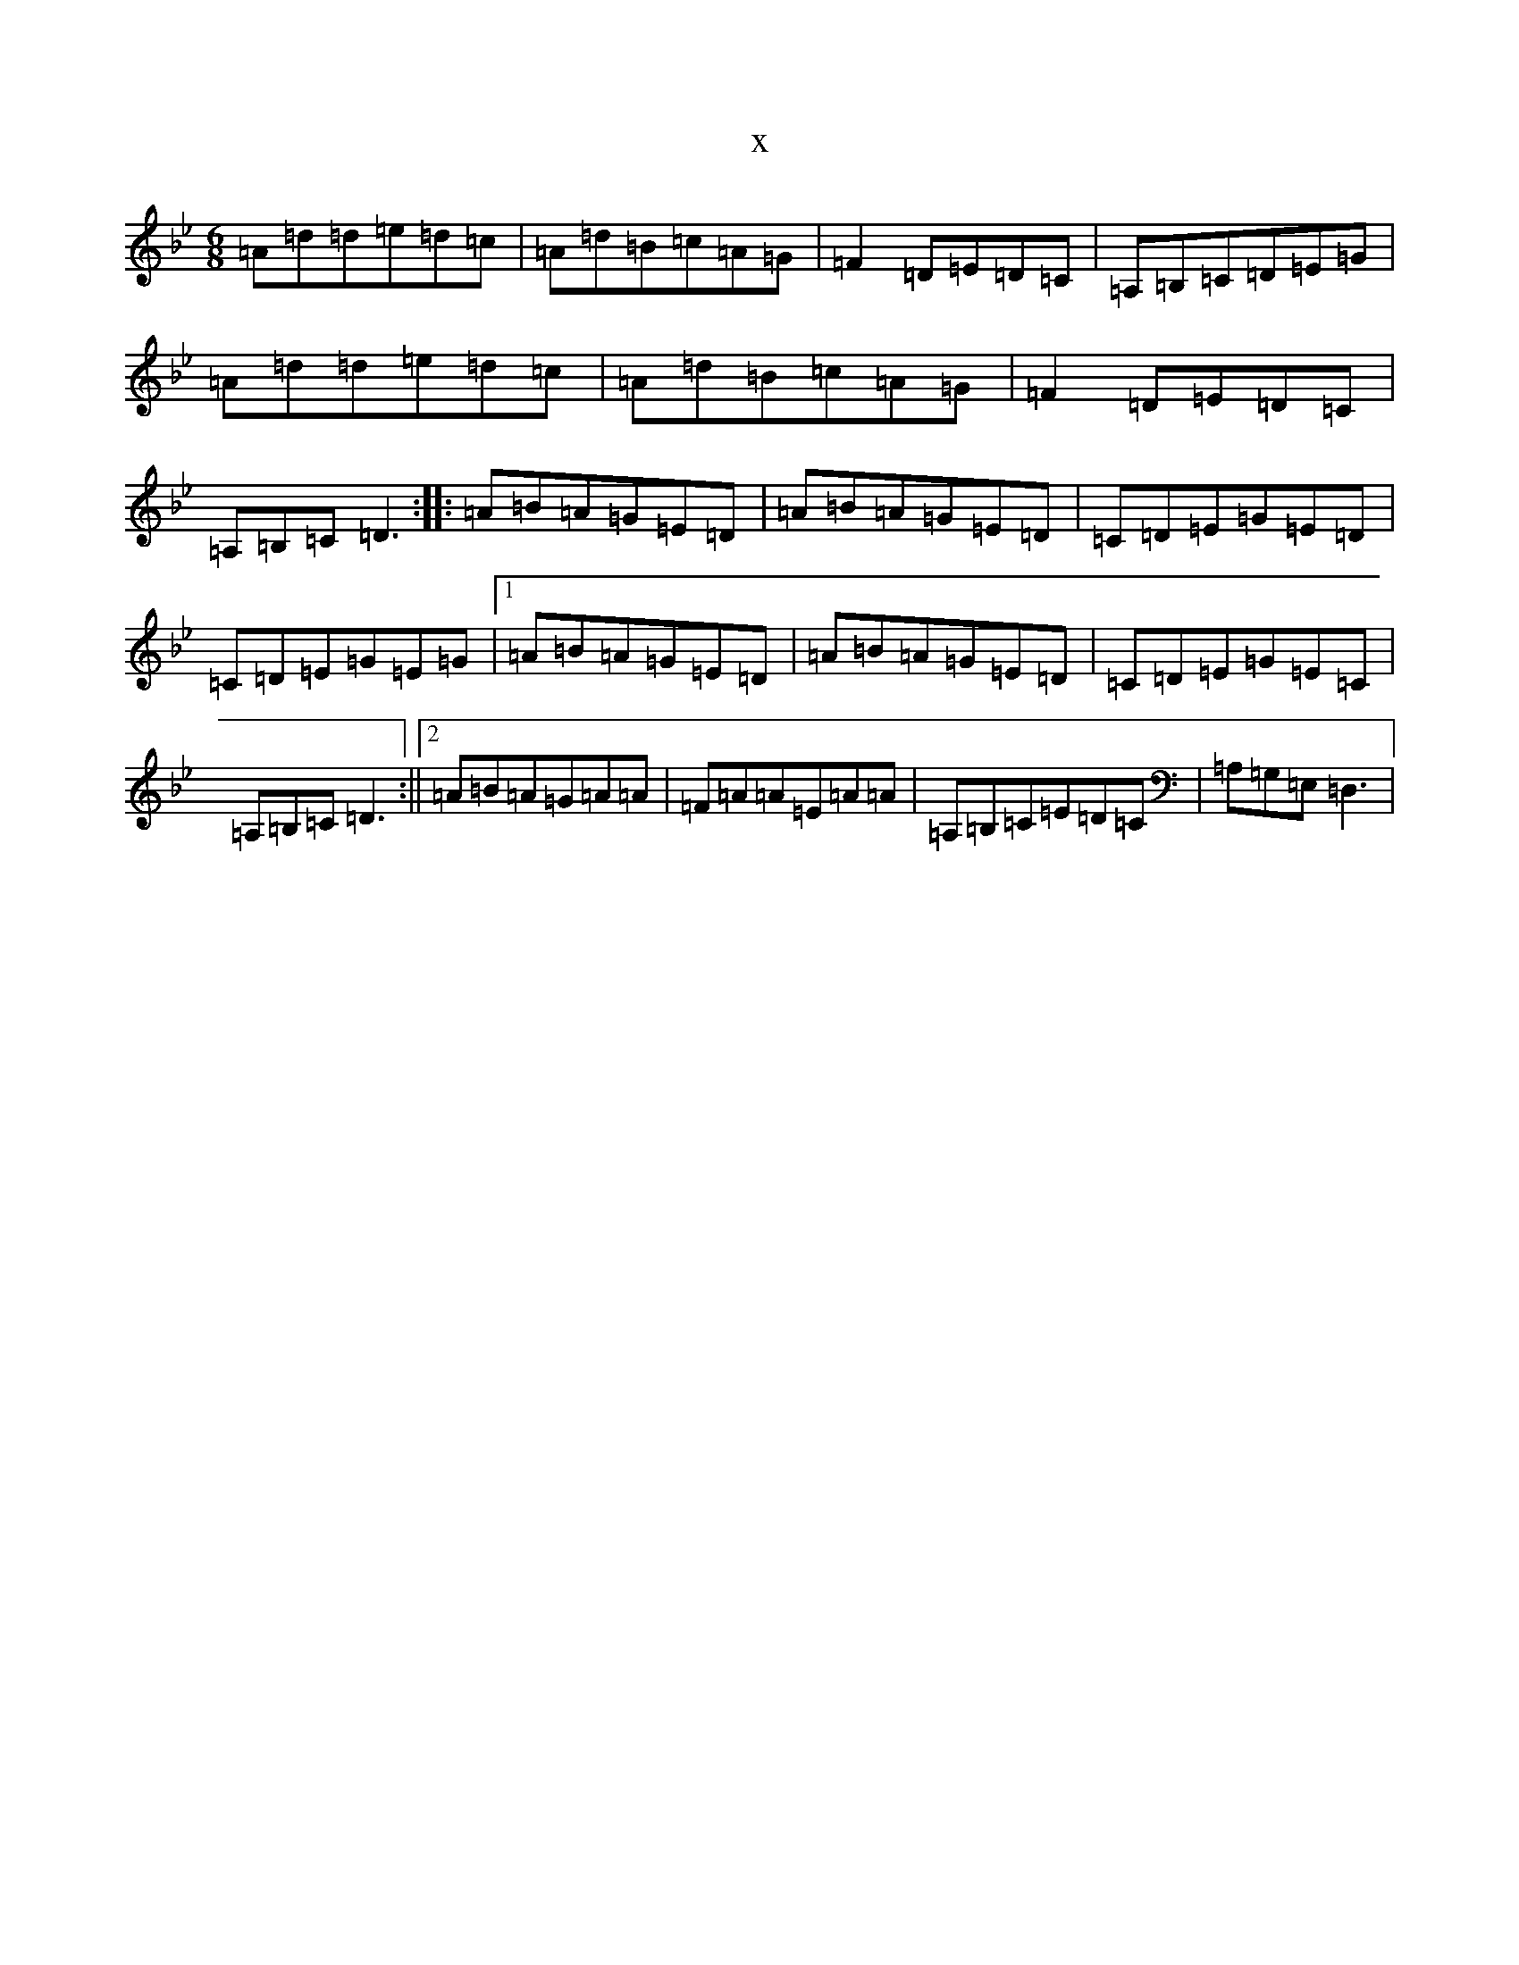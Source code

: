 X:3785
T:x
L:1/8
M:6/8
K: C Dorian
=A=d=d=e=d=c|=A=d=B=c=A=G|=F2=D=E=D=C|=A,=B,=C=D=E=G|=A=d=d=e=d=c|=A=d=B=c=A=G|=F2=D=E=D=C|=A,=B,=C=D3:||:=A=B=A=G=E=D|=A=B=A=G=E=D|=C=D=E=G=E=D|=C=D=E=G=E=G|1=A=B=A=G=E=D|=A=B=A=G=E=D|=C=D=E=G=E=C|=A,=B,=C=D3:||2=A=B=A=G=A=A|=F=A=A=E=A=A|=A,=B,=C=E=D=C|=A,=G,=E,=D,3|